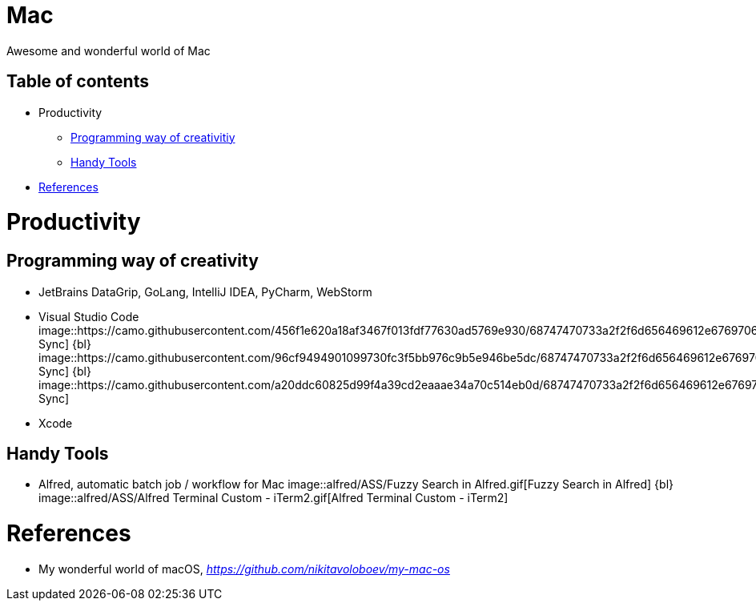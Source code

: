 Mac
===

Awesome and wonderful world of Mac

Table of contents
-----------------

- Productivity
  * <<Programming, Programming way of creativitiy>>
  * <<Tools, Handy Tools>>
- <<References>>


Productivity
============

[[Programming]]
Programming way of creativity
-----------------------------

- JetBrains DataGrip, GoLang, IntelliJ IDEA, PyCharm, WebStorm

- Visual Studio Code
image::https://camo.githubusercontent.com/456f1e620a18af3467f013fdf77630ad5769e930/68747470733a2f2f6d656469612e67697068792e636f6d2f6d656469612f336f36664a356e774f756d4848656a6338552f67697068792e676966[Settings Sync]
{bl}
image::https://camo.githubusercontent.com/96cf9494901099730fc3f5bb976c9b5e946be5dc/68747470733a2f2f6d656469612e67697068792e636f6d2f6d656469612f78543949676c4b78537173325764777132632f736f757263652e676966[Settings Sync]
{bl}
image::https://camo.githubusercontent.com/a20ddc60825d99f4a39cd2eaaae34a70c514eb0d/68747470733a2f2f6d656469612e67697068792e636f6d2f6d656469612f78543949676c7369334353396e6f453874572f736f757263652e676966[Settings Sync]

- Xcode

[[Tools]]
Handy Tools
-----------

- Alfred, automatic batch job / workflow for Mac
image::alfred/ASS/Fuzzy{sp}Search{sp}in{sp}Alfred.gif[Fuzzy Search in Alfred]
{bl}
image::alfred/ASS/Alfred{sp}Terminal{sp}Custom{sp}-{sp}iTerm2.gif[Alfred Terminal Custom - iTerm2]


[[References]]
References
==========

- My wonderful world of macOS, _https://github.com/nikitavoloboev/my-mac-os_